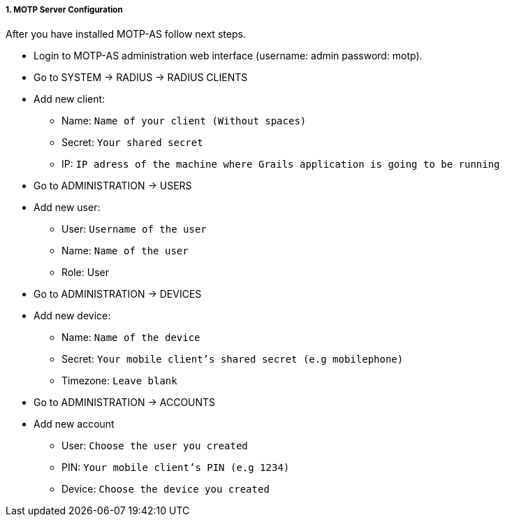 :sectnums:
:sectnumlevels: 5
===== MOTP Server Configuration

After you have installed MOTP-AS follow next steps.

* Login to MOTP-AS administration web interface (username: admin password: motp).
* Go to SYSTEM -> RADIUS -> RADIUS CLIENTS
* Add new client:
** Name: `Name of your client (Without spaces)`
** Secret: `Your shared secret`
** IP: `IP adress of the machine where Grails application is going to be running`
* Go to ADMINISTRATION -> USERS
* Add new user:
** User: `Username of the user`
** Name: `Name of the user`
** Role: User
* Go to ADMINISTRATION -> DEVICES
* Add new device:
** Name: `Name of the device`
** Secret: `Your mobile client's shared secret (e.g mobilephone)`
** Timezone: `Leave blank`
* Go to ADMINISTRATION -> ACCOUNTS
* Add new account
** User: `Choose the user you created`
** PIN: `Your mobile client's PIN (e.g 1234)`
** Device: `Choose the device you created`
